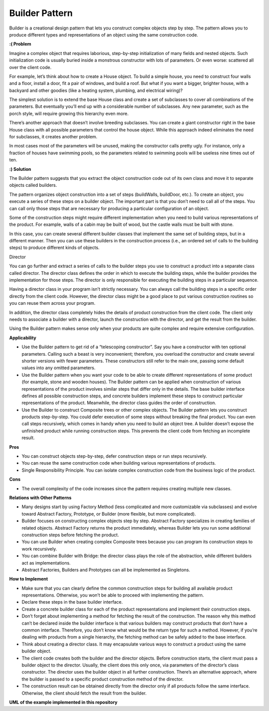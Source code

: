 Builder Pattern
===============

Builder is a creational design pattern that lets you construct complex objects step by step. The pattern allows you to produce different types and representations of an object using the same construction code.

**:( Problem**

Imagine a complex object that requires laborious, step-by-step initialization of many fields and nested objects. Such initialization code is usually buried inside a monstrous constructor with lots of parameters. Or even worse: scattered all over the client code.

For example, let’s think about how to create a House object. To build a simple house, you need to construct four walls and a floor, install a door, fit a pair of windows, and build a roof. But what if you want a bigger, brighter house, with a backyard and other goodies (like a heating system, plumbing, and electrical wiring)?

The simplest solution is to extend the base House class and create a set of subclasses to cover all combinations of the parameters. But eventually you’ll end up with a considerable number of subclasses. Any new parameter, such as the porch style, will require growing this hierarchy even more.

There’s another approach that doesn’t involve breeding subclasses. You can create a giant constructor right in the base House class with all possible parameters that control the house object. While this approach indeed eliminates the need for subclasses, it creates another problem.

In most cases most of the parameters will be unused, making the constructor calls pretty ugly. For instance, only a fraction of houses have swimming pools, so the parameters related to swimming pools will be useless nine times out of ten.

**:) Solution**

The Builder pattern suggests that you extract the object construction code out of its own class and move it to separate objects called builders.

The pattern organizes object construction into a set of steps (buildWalls, buildDoor, etc.). To create an object, you execute a series of these steps on a builder object. The important part is that you don’t need to call all of the steps. You can call only those steps that are necessary for producing a particular configuration of an object.

Some of the construction steps might require different implementation when you need to build various representations of the product. For example, walls of a cabin may be built of wood, but the castle walls must be built with stone.

In this case, you can create several different builder classes that implement the same set of building steps, but in a different manner. Then you can use these builders in the construction process (i.e., an ordered set of calls to the building steps) to produce different kinds of objects.

Director

You can go further and extract a series of calls to the builder steps you use to construct a product into a separate class called director. The director class defines the order in which to execute the building steps, while the builder provides the implementation for those steps. The director is only responsible for executing the building steps in a particular sequence.

Having a director class in your program isn’t strictly necessary. You can always call the building steps in a specific order directly from the client code. However, the director class might be a good place to put various construction routines so you can reuse them across your program.

In addition, the director class completely hides the details of product construction from the client code. The client only needs to associate a builder with a director, launch the construction with the director, and get the result from the builder.

Using the Builder pattern makes sense only when your products are quite complex and require extensive configuration.

**Applicability**

* Use the Builder pattern to get rid of a “telescoping constructor”. Say you have a constructor with ten optional 
  parameters. Calling such a beast is very inconvenient; therefore, you overload the constructor and create several 
  shorter versions with fewer parameters. These constructors still refer to the main one, passing some default values 
  into any omitted parameters. 
* Use the Builder pattern when you want your code to be able to create different representations of some product (for 
  example, stone and wooden houses). The Builder pattern can be applied when construction of various representations of 
  the product involves similar steps that differ only in the details. The base builder interface defines all possible 
  construction steps, and concrete builders implement these steps to construct particular representations of the 
  product. Meanwhile, the director class guides the order of construction. 
* Use the Builder to construct Composite trees or other complex objects. The Builder pattern lets you construct 
  products step-by-step. You could defer execution of some steps without breaking the final product. You can even call 
  steps recursively, which comes in handy when you need to build an object tree. A builder doesn’t expose the 
  unfinished product while running construction steps. This prevents the client code from fetching an incomplete result.

**Pros**

* You can construct objects step-by-step, defer construction steps or run steps recursively.
* You can reuse the same construction code when building various representations of products.
* Single Responsibility Principle. You can isolate complex construction code from the business logic of the product.

**Cons**

* The overall complexity of the code increases since the pattern requires creating multiple new classes.

**Relations with Other Patterns**

* Many designs start by using Factory Method (less complicated and more customizable via subclasses) and evolve toward
  Abstract Factory, Prototype, or Builder (more flexible, but more complicated).
* Builder focuses on constructing complex objects step by step. Abstract Factory specializes in creating families of 
  related objects. Abstract Factory returns the product immediately, whereas Builder lets you run some additional 
  construction steps before fetching the product.
* You can use Builder when creating complex Composite trees because you can program its construction steps to work 
  recursively.
* You can combine Builder with Bridge: the director class plays the role of the abstraction, while different builders
  act as implementations.
* Abstract Factories, Builders and Prototypes can all be implemented as Singletons.

**How to Implement**

* Make sure that you can clearly define the common construction steps for building all available product representations. Otherwise, you won’t be able to proceed with implementing the pattern.

* Declare these steps in the base builder interface.

* Create a concrete builder class for each of the product representations and implement their construction steps.

* Don’t forget about implementing a method for fetching the result of the construction. The reason why this method can’t be declared inside the builder interface is that various builders may construct products that don’t have a common interface. Therefore, you don’t know what would be the return type for such a method. However, if you’re dealing with products from a single hierarchy, the fetching method can be safely added to the base interface.

* Think about creating a director class. It may encapsulate various ways to construct a product using the same builder object.

* The client code creates both the builder and the director objects. Before construction starts, the client must pass a builder object to the director. Usually, the client does this only once, via parameters of the director’s class constructor. The director uses the builder object in all further construction. There’s an alternative approach, where the builder is passed to a specific product construction method of the director.

* The construction result can be obtained directly from the director only if all products follow the same interface. Otherwise, the client should fetch the result from the builder.

**UML of the example implemented in this repository**

.. uml:: 
   
    @startuml

        skinparam classAttributeIconSize 0

        Director <-- client
        CoffeeBuilder <-- Director
        CoffeeBuilder <|.. CappuccinoBuilder
        CoffeeBuilder <|.. EspressoBuilder
        CoffeeBuilder <|.. LatteBuilder
        Cappuccino <-- CappuccinoBuilder
        Espresso <-- EspressoBuilder
        Latte <-- LatteBuilder
        CappuccinoBuilder <.. client
        EspressoBuilder <.. client
        LatteBuilder <.. client

        class Director {
            + builder
            + build_cappuccino()
            + build_latte()
            + build_espresso()
        }

        abstract class CoffeeBuilder {
        + cup
        + select_coffee_amount()
        + add_milk()
        + add_milk_foam()
        + add_chocolate()
        }

        class CappuccinoBuilder {
        + cup
        + receipt
        + reset()
        + select_coffee_amount()
        + add_milk()
        + add_milk_foam()
        + add_chocolate()
        }

        class EspressoBuilder {
        + cup
        + receipt
        + reset()
        + select_coffee_amount()
        }

        class LatteBuilder {
        + cup
        + receipt
        + reset()
        + select_coffee_amount()
        + add_milk()
        + add_milk_foam()
        }

        class Cappuccino {
        + receipt
        + add()
        + list_contents()
        }

        class Espresso {
        + receipt
        + add()
        + list_contents()
        }

        class Latte {
        + receipt
        + add()
        + list_contents()
        }

        hide client circle

    @enduml